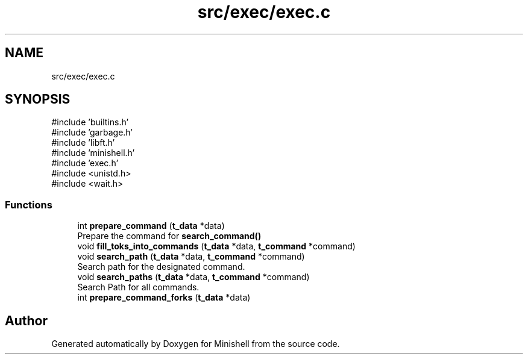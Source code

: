 .TH "src/exec/exec.c" 3 "Minishell" \" -*- nroff -*-
.ad l
.nh
.SH NAME
src/exec/exec.c
.SH SYNOPSIS
.br
.PP
\fR#include 'builtins\&.h'\fP
.br
\fR#include 'garbage\&.h'\fP
.br
\fR#include 'libft\&.h'\fP
.br
\fR#include 'minishell\&.h'\fP
.br
\fR#include 'exec\&.h'\fP
.br
\fR#include <unistd\&.h>\fP
.br
\fR#include <wait\&.h>\fP
.br

.SS "Functions"

.in +1c
.ti -1c
.RI "int \fBprepare_command\fP (\fBt_data\fP *data)"
.br
.RI "Prepare the command for \fBsearch_command()\fP "
.ti -1c
.RI "void \fBfill_toks_into_commands\fP (\fBt_data\fP *data, \fBt_command\fP *command)"
.br
.ti -1c
.RI "void \fBsearch_path\fP (\fBt_data\fP *data, \fBt_command\fP *command)"
.br
.RI "Search path for the designated command\&. "
.ti -1c
.RI "void \fBsearch_paths\fP (\fBt_data\fP *data, \fBt_command\fP *command)"
.br
.RI "Search Path for all commands\&. "
.ti -1c
.RI "int \fBprepare_command_forks\fP (\fBt_data\fP *data)"
.br
.in -1c
.SH "Author"
.PP 
Generated automatically by Doxygen for Minishell from the source code\&.
